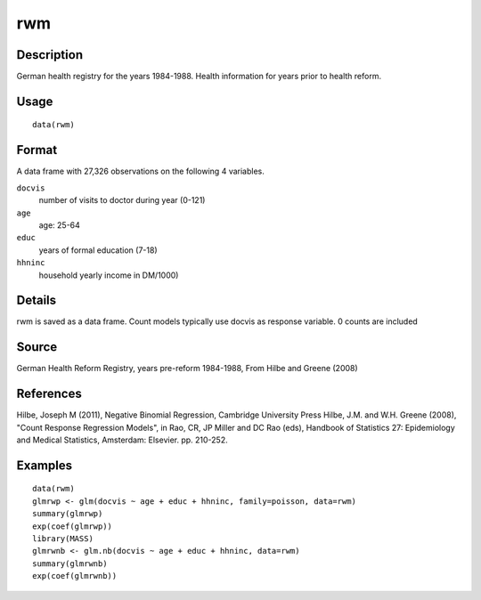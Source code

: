 +--------------------------------------+--------------------------------------+
| rwm                                  |
| R Documentation                      |
+--------------------------------------+--------------------------------------+

rwm
---

Description
~~~~~~~~~~~

German health registry for the years 1984-1988. Health information for
years prior to health reform.

Usage
~~~~~

::

    data(rwm)

Format
~~~~~~

A data frame with 27,326 observations on the following 4 variables.

``docvis``
    number of visits to doctor during year (0-121)

``age``
    age: 25-64

``educ``
    years of formal education (7-18)

``hhninc``
    household yearly income in DM/1000)

Details
~~~~~~~

rwm is saved as a data frame. Count models typically use docvis as
response variable. 0 counts are included

Source
~~~~~~

German Health Reform Registry, years pre-reform 1984-1988, From Hilbe
and Greene (2008)

References
~~~~~~~~~~

Hilbe, Joseph M (2011), Negative Binomial Regression, Cambridge
University Press Hilbe, J.M. and W.H. Greene (2008), "Count Response
Regression Models", in Rao, CR, JP Miller and DC Rao (eds), Handbook of
Statistics 27: Epidemiology and Medical Statistics, Amsterdam: Elsevier.
pp. 210-252.

Examples
~~~~~~~~

::

    data(rwm)
    glmrwp <- glm(docvis ~ age + educ + hhninc, family=poisson, data=rwm)
    summary(glmrwp)
    exp(coef(glmrwp))
    library(MASS)
    glmrwnb <- glm.nb(docvis ~ age + educ + hhninc, data=rwm)
    summary(glmrwnb)
    exp(coef(glmrwnb))

